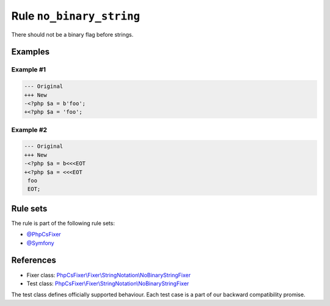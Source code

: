 =========================
Rule ``no_binary_string``
=========================

There should not be a binary flag before strings.

Examples
--------

Example #1
~~~~~~~~~~

.. code-block:: diff

   --- Original
   +++ New
   -<?php $a = b'foo';
   +<?php $a = 'foo';

Example #2
~~~~~~~~~~

.. code-block:: diff

   --- Original
   +++ New
   -<?php $a = b<<<EOT
   +<?php $a = <<<EOT
    foo
    EOT;

Rule sets
---------

The rule is part of the following rule sets:

- `@PhpCsFixer <./../../ruleSets/PhpCsFixer.rst>`_
- `@Symfony <./../../ruleSets/Symfony.rst>`_

References
----------

- Fixer class: `PhpCsFixer\\Fixer\\StringNotation\\NoBinaryStringFixer <./../../../src/Fixer/StringNotation/NoBinaryStringFixer.php>`_
- Test class: `PhpCsFixer\\Fixer\\StringNotation\\NoBinaryStringFixer <./../../../tests/Fixer/StringNotation/NoBinaryStringFixerTest.php>`_

The test class defines officially supported behaviour. Each test case is a part of our backward compatibility promise.
